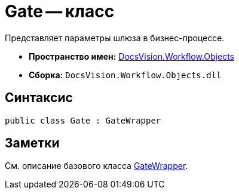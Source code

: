 = Gate -- класс

Представляет параметры шлюза в бизнес-процессе.

* *Пространство имен:* xref:api/DocsVision/Workflow/Objects/Objects_NS.adoc[DocsVision.Workflow.Objects]
* *Сборка:* `DocsVision.Workflow.Objects.dll`

== Синтаксис

[source,csharp]
----
public class Gate : GateWrapper
----

== Заметки

См. описание базового класса xref:api/DocsVision/Workflow/Objects/GateWrapper_CL.adoc[GateWrapper].
